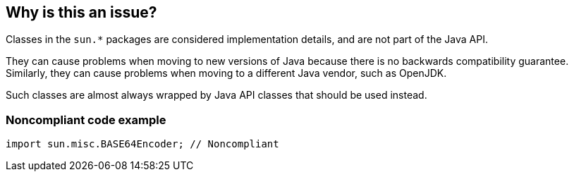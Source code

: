 == Why is this an issue?

Classes in the ``++sun.*++`` packages are considered implementation details, and are not part of the Java API.

They can cause problems when moving to new versions of Java because there is no backwards compatibility guarantee. Similarly, they can cause problems when moving to a different Java vendor, such as OpenJDK.


Such classes are almost always wrapped by Java API classes that should be used instead.


=== Noncompliant code example

[source,java]
----
import sun.misc.BASE64Encoder; // Noncompliant
----



ifdef::env-github,rspecator-view[]

'''
== Implementation Specification
(visible only on this page)

=== Message

Use classes from the Java API instead of Sun classes.


=== Parameters

.Exclude
****
_String_

Comma separated list of Sun packages to be ignored by this rule. Example: sun.misc
****


=== Highlighting

* primary: first `sun` import
* secondary: all subsequent `sun` imports
** message: 'Replace also this "Sun" reference.'


'''
== Comments And Links
(visible only on this page)

=== on 8 Aug 2013, 16:46:08 Freddy Mallet wrote:
Is implemented by \http://jira.codehaus.org/browse/SONARJAVA-281

=== on 2 Mar 2017, 09:25:05 Michael Gumowski wrote:
Move constant cost to linear factor.

endif::env-github,rspecator-view[]
